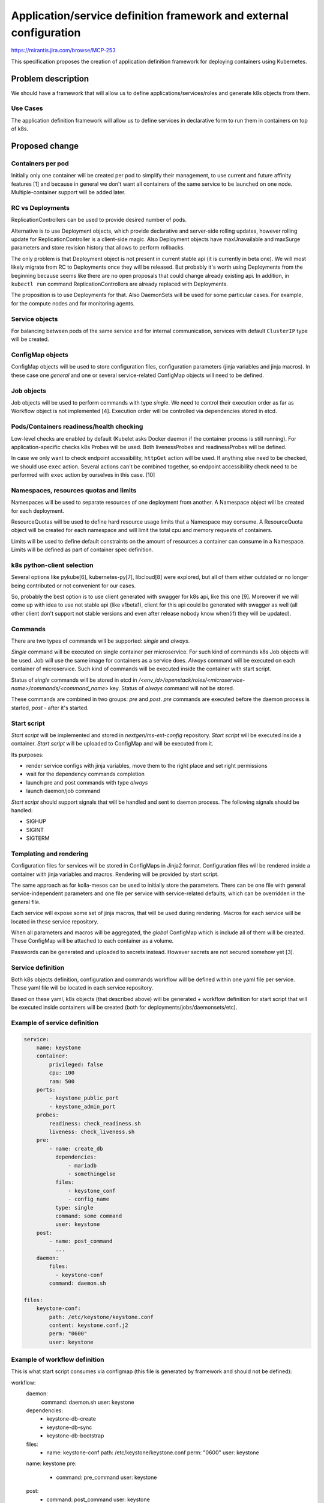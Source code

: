 ===================================================================
Application/service definition framework and external configuration
===================================================================

https://mirantis.jira.com/browse/MCP-253

This specification proposes the creation of application definition framework
for deploying containers using Kubernetes.

Problem description
===================

We should have a framework that will allow us to define
applications/services/roles and generate k8s objects from them.

Use Cases
---------

The application definition framework will allow us to define services in
declarative form to run them in containers on top of k8s.

Proposed change
===============

Containers per pod
------------------

Initially only one container will be created per pod to simplify their
management, to use current and future affinity features [1] and because in
general we don't want all containers of the same service to be launched on one
node. Multiple-container support will be added later.

RC vs Deployments
-----------------

ReplicationControllers can be used to provide desired number of pods.

Alternative is to use Deployment objects, which provide declarative and
server-side rolling updates, however rolling update for ReplicationController
is a client-side magic. Also Deployment objects have maxUnavailable and
maxSurge parameters and store revision history that allows to perform
rollbacks.

The only problem is that Deployment object is not present in current stable
api (it is currently in beta one). We will most likely migrate from RC to
Deployments once they will be released. But probably it's worth using
Deployments from the beginning because seems like there are no open proposals
that could change already existing api. In addition, in ``kubectl run`` command
ReplicationControllers are already replaced with Deployments.

The proposition is to use Deployments for that.
Also DaemonSets will be used for some particular cases. For example, for the
compute nodes and for monitoring agents.

Service objects
---------------

For balancing between pods of the same service and for internal communication,
services with default ``ClusterIP`` type will be created.

ConfigMap objects
-----------------

ConfigMap objects will be used to store configuration files, configuration
parameters (jinja variables and jinja macros). In these case one `general` and
one or several service-related ConfigMap objects will need to be defined.

Job objects
-----------

Job objects will be used to perform commands with type `single`. We need
to control their execution order as far as Workflow object is not
implemented [4]. Execution order will be controlled via dependencies stored
in etcd.

Pods/Containers readiness/health checking
-----------------------------------------

Low-level checks are enabled by default (Kubelet asks Docker daemon if the
container process is still running). For application-specific checks k8s
Probes will be used. Both livenessProbes and readinessProbes will be defined.

In case we only want to check endpoint accessibility, ``httpGet`` action will
be used. If anything else need to be checked, we should use ``exec`` action.
Several actions can't be combined together, so endpoint accessibility check
need to be performed with ``exec`` action by ourselves in this case. [10]

Namespaces, resources quotas and limits
---------------------------------------

Namespaces will be used to separate resources of one deployment from another.
A Namespace object will be created for each deployment.

ResourceQuotas will be used to define hard resource usage limits that a
Namespace may consume.
A ResourceQuota object will be created for each namespace and will limit
the total cpu and memory requests of containers.

Limits will be used to define default constraints on the amount of
resources a container can consume in a Namespace.
Limits will be defined as part of container spec definition.

k8s python-client selection
---------------------------

Several options like pykube[6], kubernetes-py[7], libcloud[8] were explored,
but all of them either outdated or no longer being contributed or not
convenient for our cases.

So, probably the best option is to use client generated with swagger for k8s
api, like this one [9]. Moreover if we will come up with idea to use not stable
api (like v1beta1), client for this api could be generated with swagger as
well (all other client don't support not stable versions and even after
release nobody know when(if) they will be updated).

Commands
--------

There are two types of commands will be supported: `single` and `always`.

*Single* command will be executed on single container per microservice.
For such kind of commands k8s Job objects will be used.
Job will use the same image for containers as a service does.
*Always* command will be executed on each container of microservice.
Such kind of commands will be executed inside the container with start script.

Status of `single` commands will be stored in etcd in
`/<env_id>/openstack/roles/<microservice-name>/commands/<command_name>` key.
Status of `always` command will not be stored.

These commands are combined in two groups: `pre` and `post`.
`pre` commands are executed before the daemon process is started, `post` -
after it's started.

Start script
------------

`Start script` will be implemented and stored in `nextgen/ms-ext-config`
repository.
`Start script` will be executed inside a container.
`Start script` will be uploaded to ConfigMap and will be executed from it.

Its purposes:

* render service configs with jinja variables, move them to the right place
  and set right permissions
* wait for the dependency commands completion
* launch pre and post commands with type `always`
* launch daemon/job command

`Start script` should support signals that will be handled and sent to daemon
process. The following signals should be handled:

* SIGHUP
* SIGINT
* SIGTERM

Templating and rendering
------------------------

Configuration files for services will be stored in ConfigMaps in Jinja2 format.
Configuration files will be rendered inside a container with jinja variables
and macros. Rendering will be provided by start script.

The same approach as for kolla-mesos can be used to initially store the
parameters. There can be one file with general service-independent parameters
and one file per service with service-related defaults, which can be overridden
in the general file.

Each service will expose some set of jinja macros, that will be used during
rendering. Macros for each service will be located in these service repository.

When all parameters and macros will be aggregated, the `global` ConfigMap which
is include all of them will be created. These ConfigMap will be attached to
each container as a volume.

Passwords can be generated and uploaded to secrets instead. However
secrets are not secured somehow yet [3].

Service definition
------------------

Both k8s objects definition, configuration and commands workflow will be
defined within one yaml file per service. These yaml file will be located in
each service repository.

Based on these yaml, k8s objects (that described above) will be generated +
workflow definition for start script that will be executed inside containers
will be created (both for deployments/jobs/daemonsets/etc).

Example of service definition
-----------------------------

.. sourcecode:: yaml

  service:
      name: keystone
      container:
          privileged: false
          cpu: 100
          ram: 500
      ports:
          - keystone_public_port
          - keystone_admin_port
      probes:
          readiness: check_readiness.sh
          liveness: check_liveness.sh
      pre:
          - name: create_db
            dependencies:
                - mariadb
                - somethingelse
            files:
                - keystone_conf
                - config_name
            type: single
            command: some command
            user: keystone
      post:
          - name: post_command
            ...
      daemon:
          files:
            - keystone-conf
          command: daemon.sh

  files:
      keystone-conf:
          path: /etc/keystone/keystone.conf
          content: keystone.conf.j2
          perm: "0600"
          user: keystone

Example of workflow definition
------------------------------

This is what start script consumes via configmap (this file is generated by
framework and should not be defined):

.. sourcecode:: yaml

workflow:
  daemon:
      command: daemon.sh
      user: keystone
  dependencies:
      - keystone-db-create
      - keystone-db-sync
      - keystone-db-bootstrap
  files:
      - name: keystone-conf
        path: /etc/keystone/keystone.conf
        perm: "0600"
        user: keystone
  name: keystone
  pre:
      - command: pre_command
        user: keystone
  post:
      - command: post_command
        user: keystone

If daemon should be executed inside a container, "daemon:" key will be present.
If it is a job container, "job:" key will be present.

Workflow
--------

1. fetch repositories with application definitions
2. fetch repository with start script
3. find all parameters and jinja macros and create "global" ConfigMap which
   will have all defined parameters and start script.
4. create service-unrelated objects like Namespace and ResourceQuota
5. find all application definitions and process them one by one
   (ConfigMaps should be created before other k8s objects for the particular
   service)


Alternatives
------------

None


Implementation
==============

Assignee(s)
-----------

Primary assignee:
  apavlov-n
  sreshetniak

Other contributors:
  slukjanov

Work Items
----------

* application definition file parser should be implementated
* methods for creation of k8s objects should be implemented
* start script should be implemented
* existing services should be adopted for new app definition framework

Dependencies
============

* k8s python client
* Jinja2 library


Testing
=======

* syntax checks for application definitions (YAML files)
* checks that services deployed from application definitions work correctly


Documentation Impact
====================

Documentation on how to add a new service with description of all needed
steps should be written. This documentation should cover the format of
application definition.

Also service deployment workflow should be documented.

References
==========

[1] https://mirantis.jira.com/wiki/display/NG/k8s+application+scheduling
[3] https://github.com/kubernetes/kubernetes/issues/12742
[4] https://github.com/kubernetes/kubernetes/blob/master/docs/proposals/workflow.md
[5] https://review.fuel-infra.org/#/c/18959/17/specs/repositories-split.rst
[6] https://github.com/kelproject/pykube
[7] https://github.com/mnubo/kubernetes-py
[8] https://libcloud.apache.org/blog/2016/02/05/libcloud-containers-example.html
[9] https://github.com/openstack/python-k8sclient
[10] https://mirantis.jira.com/wiki/display/NG/k8s+containers+probing


History
=======

.. list-table:: Revisions
   :header-rows: 1

   * - Release Name
     - Description
   * - Mitaka
     - Introduced
